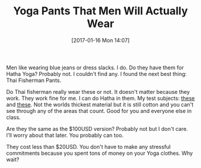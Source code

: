 #+BLOG: wisdomandwonder
#+POSTID: 10502
#+DATE: [2017-01-16 Mon 14:07]
#+OPTIONS: toc:nil num:nil todo:nil pri:nil tags:nil ^:nil
#+CATEGORY: Article
#+TAGS: Yoga, philosophy, Health, Happiness
#+TITLE: Yoga Pants That Men Will Actually Wear

Men like wearing blue jeans or dress slacks. I do. Do they have them for Hatha
Yoga? Probably not. I couldn't find any. I found the next best thing: Thai
Fisherman Pants.

Do Thai fisherman really wear these or not. It doesn't matter because they
work. They work fine for me. I can do Hatha in them. My test subjects:  [[http://amzn.to/2iEURhv][these]]
and [[http://amzn.to/2jRD04q][these]]. Not the worlds thickest material but it is still cotton and you
can't see through any of the areas that count. Good for you and everyone else
in class.

Are they the same as the $100USD version? Probably not but I don't care. I'll
worry about that later. You probably can too.

They cost less than $20USD. You don't have to make any stressful commitments
because you spent tons of money on your Yoga clothes. Why wait?
